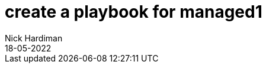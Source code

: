 = create a playbook for managed1 
Nick Hardiman
:source-highlighter: highlight.js
:revdate: 18-05-2022
